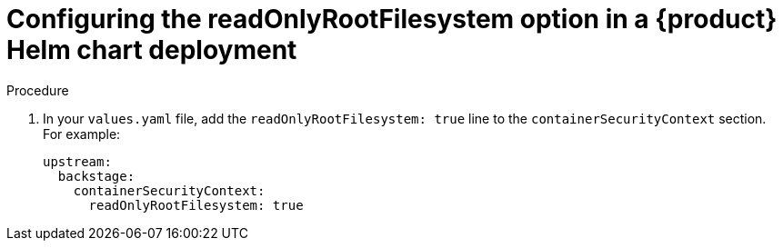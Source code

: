 [id="proc-configuring-readonlyrootfilesystem-option-in-rhdh-helm-chart-deployment"]
= Configuring the readOnlyRootFilesystem option in a {product} Helm chart deployment

.Procedure
. In your `values.yaml` file, add the `readOnlyRootFilesystem: true` line to the `containerSecurityContext` section. For example:
+
====
[source,yaml,subs="+attributes,+quotes"]
----
upstream:
  backstage:
    containerSecurityContext:
      readOnlyRootFilesystem: true
----
====
